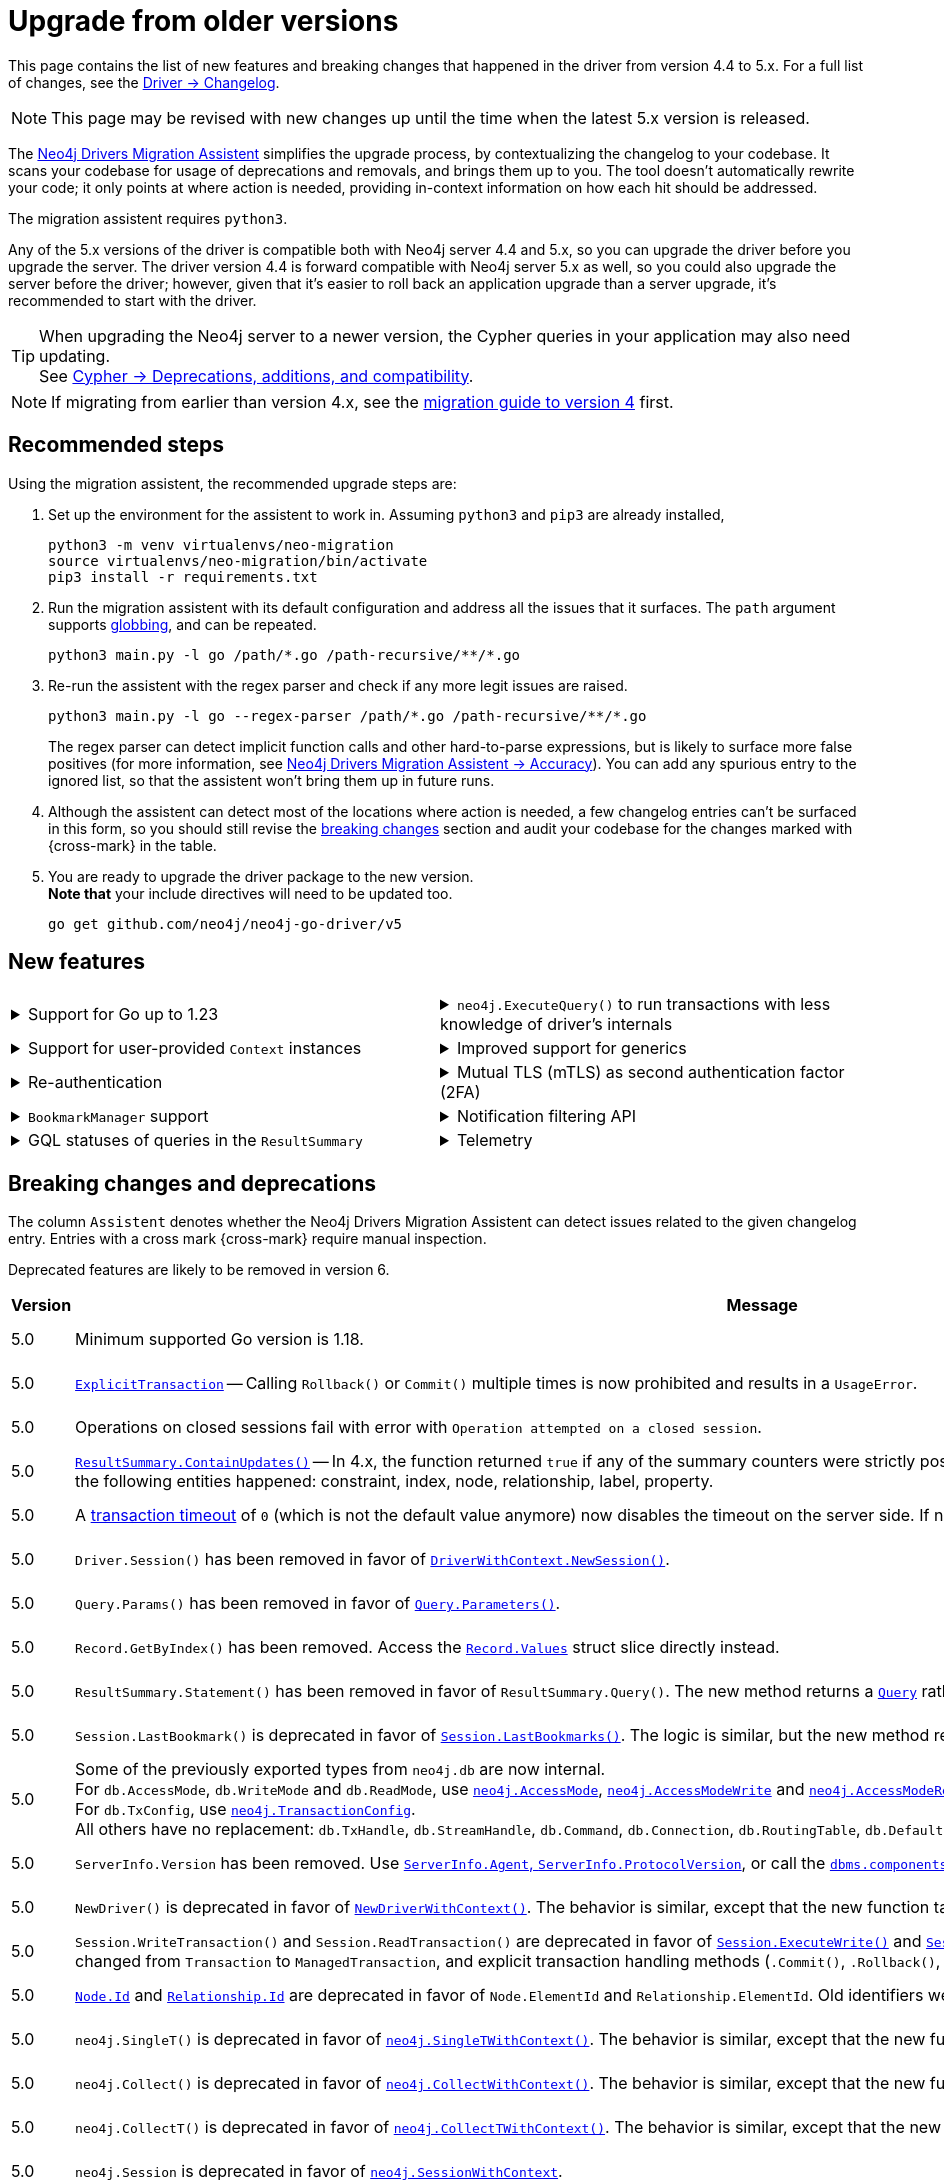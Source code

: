 = Upgrade from older versions

This page contains the list of new features and breaking changes that happened in the driver from version 4.4 to 5.x.
For a full list of changes, see the link:https://github.com/neo4j/neo4j-go-driver/wiki/5.x-changelog[Driver -> Changelog].

[NOTE]
This page may be revised with new changes up until the time when the latest 5.x version is released.

The link:https://github.com/neo4j/drivers-migration-assistent[Neo4j Drivers Migration Assistent] simplifies the upgrade process, by contextualizing the changelog to your codebase.
It scans your codebase for usage of deprecations and removals, and brings them up to you.
The tool doesn't automatically rewrite your code; it only points at where action is needed, providing in-context information on how each hit should be addressed.

The migration assistent requires `python3`.

Any of the 5.x versions of the driver is compatible both with Neo4j server 4.4 and 5.x, so you can upgrade the driver before you upgrade the server.
The driver version 4.4 is forward compatible with Neo4j server 5.x as well, so you could also upgrade the server before the driver; however, given that it's easier to roll back an application upgrade than a server upgrade, it's recommended to start with the driver.

[TIP]
When upgrading the Neo4j server to a newer version, the Cypher queries in your application may also need updating. +
See link:https://neo4j.com/docs/cypher-manual/current/deprecations-additions-removals-compatibility/[Cypher -> Deprecations, additions, and compatibility].

[NOTE]
If migrating from earlier than version 4.x, see the link:https://github.com/neo4j/neo4j-go-driver/blob/v4.0.0-beta1/MIGRATIONGUIDE.md[migration guide to version 4] first.


[[recommended-steps]]
== Recommended steps

Using the migration assistent, the recommended upgrade steps are:

1. Set up the environment for the assistent to work in.
Assuming `python3` and `pip3` are already installed,
+
[source, bash]
----
python3 -m venv virtualenvs/neo-migration
source virtualenvs/neo-migration/bin/activate
pip3 install -r requirements.txt
----

2. Run the migration assistent with its default configuration and address all the issues that it surfaces. The `path` argument supports link:https://www.man7.org/linux/man-pages/man7/glob.7.html[globbing], and can be repeated. +
+
[source, bash]
----
python3 main.py -l go /path/*.go /path-recursive/**/*.go
----

3. Re-run the assistent with the regex parser and check if any more legit issues are raised. +
+
[source, bash]
----
python3 main.py -l go --regex-parser /path/*.go /path-recursive/**/*.go
----
+
The regex parser can detect implicit function calls and other hard-to-parse expressions, but is likely to surface more false positives (for more information, see link:https://github.com/neo4j/drivers-migration-assistent?tab=readme-ov-file#accuracy[Neo4j Drivers Migration Assistent -> Accuracy]).
You can add any spurious entry to the ignored list, so that the assistent won't bring them up in future runs.

4. Although the assistent can detect most of the locations where action is needed, a few changelog entries can't be surfaced in this form, so you should still revise the xref:breaking-changes[breaking changes] section and audit your codebase for the changes marked with {cross-mark} in the table.

5. You are ready to upgrade the driver package to the new version. +
*Note that* your include directives will need to be updated too. +
+
[source, bash]
----
go get github.com/neo4j/neo4j-go-driver/v5
----


[[new-features]]
== New features

[cols="1a,1a"]
|===

|
.Support for Go up to 1.23
[%collapsible]
====
The driver is compatible with any Go version starting from 1.18 up to 1.23.
====
|
.`neo4j.ExecuteQuery()` to run transactions with less knowledge of driver's internals
[%collapsible]
====
The new function is a wrapper for `SessionWithContext.ExecuteRead/Write()`, but it abstracts away the result processing part and returns a list of records to the caller directly.

See xref:query-simple.adoc[].
====

|
.Support for user-provided `Context` instances
[%collapsible]
====
A long requested feature from the community: the driver now exposes a set of APIs that take user-provided instances of `context.Context` into account.
The entry point is `neo4j.NewDriverWithContext()`.
====
|
.Improved support for generics
[%collapsible]
====
Functions link:https://pkg.go.dev/github.com/neo4j/neo4j-go-driver/v5/neo4j#GetRecordValue[`neo4j.GetRecordValue()`] and link:https://pkg.go.dev/github.com/neo4j/neo4j-go-driver/v5/neo4j#GetProperty[`neo4j.GetProperty()`] allow to extract properties and record values of the specified type.

Functions link:https://pkg.go.dev/github.com/neo4j/neo4j-go-driver/v5/neo4j#ExecuteRead[`neo4j.ExecuteRead()`] and link:https://pkg.go.dev/github.com/neo4j/neo4j-go-driver/v5/neo4j#ExecuteWrite[`neo4j.ExecuteWrite()`] provide generic variants of `SessionWithContext.ExecuteRead/Write()`.
====


|
.Re-authentication
[%collapsible]
====
Allows for handling expiring authentication (backwards compatible) as well as session scoped authentication.

See link:https://github.com/neo4j/neo4j-go-driver/pull/467[Re-authentication].
====
|
.Mutual TLS (mTLS) as second authentication factor (2FA)
[%collapsible]
====
Allows for configuring client side TLS certificates to authenticate against the server.

See link:https://github.com/neo4j/neo4j-go-driver/discussions/577[Mutual TLS].
====

|
.`BookmarkManager` support
[%collapsible]
====
Bookmark managers make it easier to achieve causal chaining of sessions.

See xref:bookmarks.adoc[].
====
|
.Notification filtering API
[%collapsible]
====
Filtering allows to receive only a subset of notifications from the server, and to improve performance server-side.

See xref:result-summary.adoc#_filter_notifications[Explore the query execution summary -> Filter notifications].
====

|
.GQL statuses of queries in the `ResultSummary`
[%collapsible]
====
These are GQL-compliant status objects.
A new method `ResultSummary.GqlStatusObject()` is available.
It returns a list of `GqlStatusObject`, containing information about the execution of the query.

This API is planned to supersede the current notifications API.

See xref:result-summary.adoc#_notifications[Explore the query execution summary -> Notifications].
====
|
.Telemetry
[%collapsible]
====
The driver sends anonymous API usage statistics to the server.
Use the driver configuration `TelemtryDisabled = true` to opt out.

For more information, see link:https://github.com/neo4j/neo4j-go-driver/pull/533[Telemetry API].
====

|===


[[breaking-changes]]
== Breaking changes and deprecations

The column `Assistent` denotes whether the Neo4j Drivers Migration Assistent can detect issues related to the given changelog entry.
Entries with a cross mark {cross-mark} require manual inspection.

Deprecated features are likely to be removed in version 6.

[cols="1,5a,1,1"]
|===
|Version |Message |Status |Assistent

|5.0
|Minimum supported Go version is 1.18.
|label:removed[Changed]
|{cross-mark}

|5.0
|link:https://pkg.go.dev/github.com/neo4j/neo4j-go-driver/v5/neo4j#ExplicitTransaction[`ExplicitTransaction`] -- Calling `Rollback()` or `Commit()` multiple times is now prohibited and results in a `UsageError`.
|label:removed[Changed]
|{cross-mark}

|5.0
|Operations on closed sessions fail with error with `Operation attempted on a closed session`.
|label:removed[Changed]
|{cross-mark}

|5.0
|link:https://pkg.go.dev/github.com/neo4j/neo4j-go-driver/v5/neo4j#Counters.ContainsUpdates[`ResultSummary.ContainUpdates()`] -- In 4.x, the function returned `true` if any of the summary counters were strictly positive.
It now returns true only if at least a deletion or creation of the following entities happened: constraint, index, node, relationship, label, property.
|label:removed[Changed]
|{cross-mark}

|5.0
|A link:https://pkg.go.dev/github.com/neo4j/neo4j-go-driver/v5/neo4j#WithTxTimeout[transaction timeout] of `0` (which is not the default value anymore) now disables the timeout on the server side.
If no timeout is specified, the server uses the server-defined timeout.
|label:removed[Changed]
|{check-mark}

|5.0
|`Driver.Session()` has been removed in favor of link:https://pkg.go.dev/github.com/neo4j/neo4j-go-driver/v5/neo4j#DriverWithContext.NewSession[`DriverWithContext.NewSession()`].
|label:removed[]
|{check-mark}

|5.0
|`Query.Params()` has been removed in favor of link:https://pkg.go.dev/github.com/neo4j/neo4j-go-driver/v5/neo4j#Query.Parameters[`Query.Parameters()`].
|label:removed[]
|{check-mark}

|5.0
|`Record.GetByIndex()` has been removed.
Access the link:https://pkg.go.dev/github.com/neo4j/neo4j-go-driver/v5/neo4j/db#Record[`Record.Values`] struct slice directly instead.
|label:removed[]
|{check-mark}

|5.0
|`ResultSummary.Statement()` has been removed in favor of `ResultSummary.Query()`.
The new method returns a link:https://pkg.go.dev/github.com/neo4j/neo4j-go-driver/v5/neo4j#ResultSummary.Query[`Query`] rather than a `Statement` object.
|label:removed[]
|{check-mark}

|5.0
|`Session.LastBookmark()` is deprecated in favor of link:https://pkg.go.dev/github.com/neo4j/neo4j-go-driver/v5/neo4j#Session.LastBookmarks[`Session.LastBookmarks()`].
The logic is similar, but the new method returns `neo4j.Bookmarks` instead of `string`.
|label:removed[]
|{check-mark}

|5.0
|Some of the previously exported types from `neo4j.db` are now internal. +
For `db.AccessMode`, `db.WriteMode` and `db.ReadMode`, use link:https://pkg.go.dev/github.com/neo4j/neo4j-go-driver/v5/neo4j#AccessMode[`neo4j.AccessMode`], link:https://pkg.go.dev/github.com/neo4j/neo4j-go-driver/v5/neo4j#AccessModeWrite[`neo4j.AccessModeWrite`] and link:https://pkg.go.dev/github.com/neo4j/neo4j-go-driver/v5/neo4j#AccessModeRead[`neo4j.AccessModeRead`]. +
For `db.TxConfig`, use link:https://pkg.go.dev/github.com/neo4j/neo4j-go-driver/v5/neo4j#TransactionConfig[`neo4j.TransactionConfig`]. +
All others have no replacement: `db.TxHandle`, `db.StreamHandle`, `db.Command`, `db.Connection`, `db.RoutingTable`, `db.DefaultDatabase`, `db.DatabaseSelector`.
|label:removed[]
|{check-mark}

|5.0
|`ServerInfo.Version` has been removed.
Use link:https://pkg.go.dev/github.com/neo4j/neo4j-go-driver/v5/neo4j#ServerInfo[`ServerInfo.Agent`, `ServerInfo.ProtocolVersion`], or call the link:https://neo4j.com/docs/operations-manual/current/reference/procedures/#procedure_dbms_components[`dbms.components`] Cypher procedure instead.
|label:removed[]
|{check-mark}

|5.0
|`NewDriver()` is deprecated in favor of link:https://pkg.go.dev/github.com/neo4j/neo4j-go-driver/v5/neo4j#NewDriverWithContext[`NewDriverWithContext()`].
The behavior is similar, except that the new function takes a `ctx.Context` as first argument.
|label:deprecated[]
|{check-mark}

|5.0
|`Session.WriteTransaction()` and `Session.ReadTransaction()` are deprecated in favor of link:https://pkg.go.dev/github.com/neo4j/neo4j-go-driver/v5/neo4j#SessionWithContext.ExecuteWrite[`Session.ExecuteWrite()`] and link:https://pkg.go.dev/github.com/neo4j/neo4j-go-driver/v5/neo4j#SessionWithContext.ExecuteRead[`Session.ExecuteRead()`].
The logic is the same, but the argument type changed from `Transaction` to `ManagedTransaction`, and explicit transaction handling methods (`.Commit()`, `.Rollback()`, `.Close()`) are not available on managed transactions anymore.
|label:deprecated[]
|{check-mark}

|5.0
|link:https://pkg.go.dev/github.com/neo4j/neo4j-go-driver/v5/neo4j/dbtype#Node[`Node.Id`] and link:https://pkg.go.dev/github.com/neo4j/neo4j-go-driver/v5/neo4j/dbtype#Relationship[`Relationship.Id`] are deprecated in favor of `Node.ElementId` and `Relationship.ElementId`.
Old identifiers were Int64, wereas new ElementIds are String.
|label:deprecated[]
|{check-mark}

|5.0
|`neo4j.SingleT()` is deprecated in favor of link:https://pkg.go.dev/github.com/neo4j/neo4j-go-driver/v5/neo4j#SingleTWithContext[`neo4j.SingleTWithContext()`].
The behavior is similar, except that the new function takes a `ctx.Context` as first argument.
|label:deprecated[]
|{check-mark}

|5.0
|`neo4j.Collect()` is deprecated in favor of link:https://pkg.go.dev/github.com/neo4j/neo4j-go-driver/v5/neo4j#CollectWithContext[`neo4j.CollectWithContext()`].
The behavior is similar, except that the new function takes a `ctx.Context` as first argument.
|label:deprecated[]
|{check-mark}

|5.0
|`neo4j.CollectT()` is deprecated in favor of link:https://pkg.go.dev/github.com/neo4j/neo4j-go-driver/v5/neo4j#CollectTWithContext[`neo4j.CollectTWithContext()`].
The behavior is similar, except that the new function takes a `ctx.Context` as first argument.
|label:deprecated[]
|{check-mark}

|5.0
|`neo4j.Session` is deprecated in favor of link:https://pkg.go.dev/github.com/neo4j/neo4j-go-driver/v5/neo4j#SessionWithContext[`neo4j.SessionWithContext`].
|label:deprecated[]
|{check-mark}

|5.0
|`neo4j.Driver` is deprecated in favor of link:https://pkg.go.dev/github.com/neo4j/neo4j-go-driver/v5/neo4j#DriverWithContext[`neo4j.DriverWithContext`].
|label:deprecated[]
|{check-mark}

|5.0
|`neo4j.Transaction` is deprecated in favor of link:https://pkg.go.dev/github.com/neo4j/neo4j-go-driver/v5/neo4j#ExplicitTransaction[`neo4j.ExplicitTransaction`].
|label:deprecated[]
|{check-mark}

|5.0
|`neo4j.TransactionWork` is deprecated in favor of link:https://pkg.go.dev/github.com/neo4j/neo4j-go-driver/v5/neo4j#ManagedTransactionWork[`neo4j.ManagedTransactionWork`].
|label:deprecated[]
|{check-mark}

|5.0
|`neo4j.Result` is deprecated in favor of link:https://pkg.go.dev/github.com/neo4j/neo4j-go-driver/v5/neo4j#ResultWithContext[`neo4j.ResultWithContext`].
|label:deprecated[]
|{check-mark}

|5.0
|`Config.RootCAs` is deprecated in favor of link:https://pkg.go.dev/github.com/neo4j/neo4j-go-driver/v5/neo4j/config#Config.TlsConfig[`Config.TlsConfig`].
|label:deprecated[]
|{check-mark}

|5.8
|`neo4j.Config` is deprecated in favor of link:https://pkg.go.dev/github.com/neo4j/neo4j-go-driver/v5/neo4j/config#Config[`config.Config`].
|label:deprecated[]
|{check-mark}

|5.8
|`neo4j.ServerAddress` is deprecated in favor of link:https://pkg.go.dev/github.com/neo4j/neo4j-go-driver/v5/neo4j/config#ServerAddress[`config.ServerAddress`].
|label:deprecated[]
|{check-mark}

|5.8
|`neo4j.ServerAddressResolver` is deprecated in favor of link:https://pkg.go.dev/github.com/neo4j/neo4j-go-driver/v5/neo4j/config#ServerAddressResolver[`config.ServerAddressResolver`].
|label:deprecated[]
|{check-mark}

|5.17
|`neo4j.(LogLevel\|ERROR\|WARNING\|INFO\|DEBUG)` are deprecated in favor of link:https://pkg.go.dev/github.com/neo4j/neo4j-go-driver/v5/neo4j/log#Level[`log.(Level\|ERROR\|WARNING\|INFO\|DEBUG)`].
|label:deprecated[]
|{check-mark}

|5.17
|`neo4j.ConsoleLogger()` is deprecated in favor of link:https://pkg.go.dev/github.com/neo4j/neo4j-go-driver/v5/neo4j/log#ToConsole[`neo4j.log.ToConsole()`].
The behavior is similar, except that the new function takes a `ctx.Context` as first argument.
|label:deprecated[]
|{check-mark}

|5.17
|`neo4j.ConsoleBoltLogger()` is deprecated in favor of link:https://pkg.go.dev/github.com/neo4j/neo4j-go-driver/v5/neo4j/log#BoltToConsole[`neo4j.log.BoltToConsole()`].
|label:deprecated[]
|{check-mark}

|5.17
|Types `neo4j.log.Console` and `neo4j.log.Void` are deprecated and unified into link:https://pkg.go.dev/github.com/neo4j/neo4j-go-driver/v5/neo4j/log#Logger[`neo4j.log.Logger`]. +
Functions `neo4j.ConsoleLogger()` and `neo4j.Void()` are deprecated in favor of https://pkg.go.dev/github.com/neo4j/neo4j-go-driver/v5/neo4j/log#ToConsole[`neo4j.log.ToConsole()`] and https://pkg.go.dev/github.com/neo4j/neo4j-go-driver/v5/neo4j/log#ToVoid[`neo4j.log.ToVoid()`], both returning a `neo4j.log.Logger` object.
|label:deprecated[]
|{check-mark}

|5.23
|Notifications-related objects have been moved from the global namespace `neo4j` into link:https://pkg.go.dev/github.com/neo4j/neo4j-go-driver/v5/neo4j/notifications[`neo4j/notifications`] -- `neo4j.(NotificationSeverity\|Warning\|Information\|UnknownSeverity\|NotificationCategory\|Hint\|Unrecognized\|Unsupported\|Performance\|Deprecation\|Generic\|Security\|Topology\|UnknownCategory)` are deprecated in favor of `notifications.(NotificationSeverity\|Warning\|Information\|UnknownSeverity\|NotificationCategory\|Hint\|Unrecognized\|Unsupported\|Performance\|Deprecation\|Generic\|Security\|Topology\|UnknownCategory)`.
|label:deprecated[]
|{check-mark}

|===
